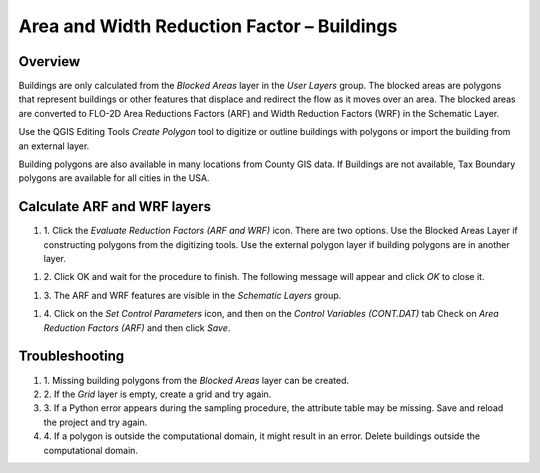 Area and Width Reduction Factor – Buildings
===========================================

Overview
--------

Buildings are only calculated from the *Blocked Areas* layer in the *User Layers* group.
The blocked areas are polygons that represent buildings or other features that displace and redirect the flow as it moves over an area.
The blocked areas are converted to FLO-2D Area Reductions Factors (ARF) and Width Reduction Factors (WRF) in the Schematic Layer.

Use the QGIS Editing Tools *Create Polygon* tool to digitize or outline buildings with polygons or import the building from an external layer.

Building polygons are also available in many locations from County GIS data.
If Buildings are not available, Tax Boundary polygons are available for all cities in the USA.

.. image:: ../../img/Area-and-Width-Reduction-Factor-Buildings/Area002.png


Calculate ARF and WRF layers
----------------------------

.. image:: ../../img/Area-and-Width-Reduction-Factor-Buildings/Area003.png

#. 1. Click the *Evaluate Reduction Factors (ARF and WRF)* icon.
   There are two options.
   Use the Blocked Areas Layer if constructing polygons from the digitizing tools.
   Use the external polygon layer if building polygons are in another layer.

.. image:: ../../img/Area-and-Width-Reduction-Factor-Buildings/Area004.png

#. 2. Click OK and wait for the procedure to finish.
   The following message will appear and click *OK* to close it.

.. image:: ../../img/Area-and-Width-Reduction-Factor-Buildings/Area005.png

#. 3. The ARF and WRF features
   are visible in the *Schematic Layers* group.

.. image:: ../../img/Area-and-Width-Reduction-Factor-Buildings/Area006.png

#. 4. Click on the *Set Control Parameters* icon, and then on the *Control Variables (CONT.DAT)* tab Check on *Area Reduction Factors (ARF)* and then click
   *Save*.

.. image:: ../../img/Area-and-Width-Reduction-Factor-Buildings/Area007.png

Troubleshooting
---------------

#. 1. Missing building polygons from the
   *Blocked Areas* layer can be created.

#. 2. If the *Grid* layer is empty,
   create a grid and try again.

#. 3. If a Python error appears during the sampling procedure, the attribute table may be missing.
   Save and reload the project and try again.

#. 4. If a polygon is outside the computational domain, it might result in an error.
   Delete buildings outside the computational domain.
